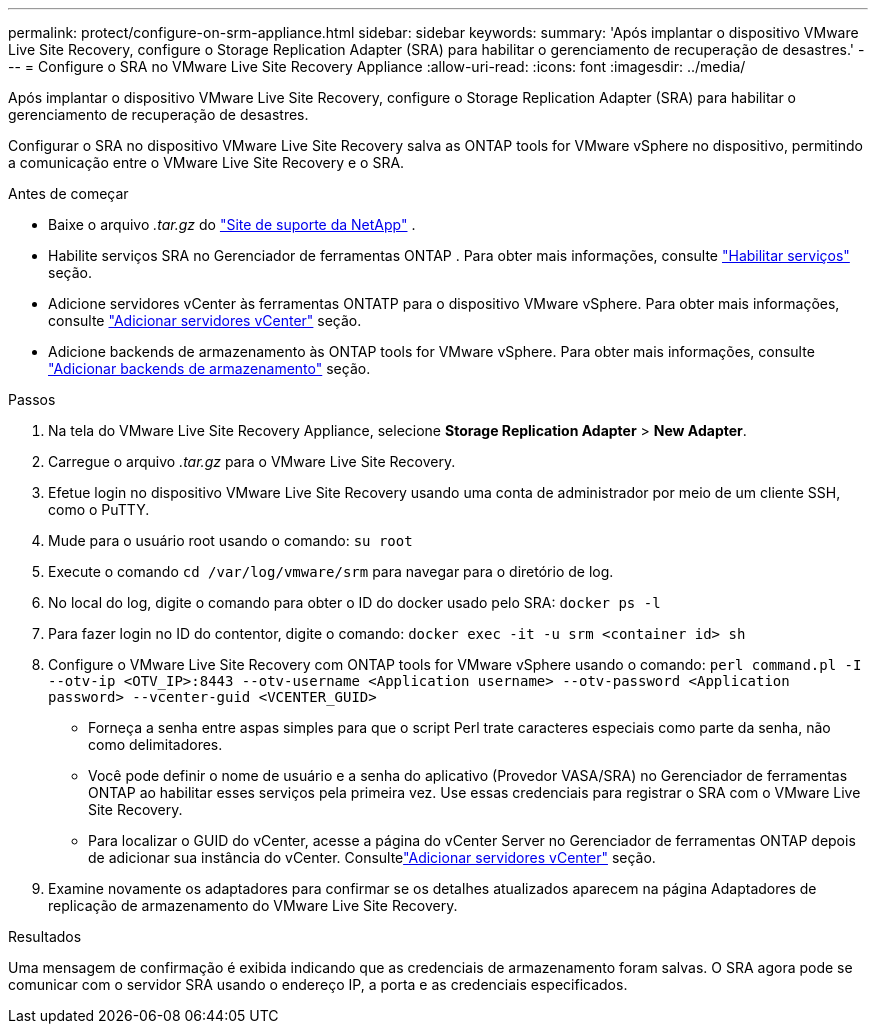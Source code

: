 ---
permalink: protect/configure-on-srm-appliance.html 
sidebar: sidebar 
keywords:  
summary: 'Após implantar o dispositivo VMware Live Site Recovery, configure o Storage Replication Adapter (SRA) para habilitar o gerenciamento de recuperação de desastres.' 
---
= Configure o SRA no VMware Live Site Recovery Appliance
:allow-uri-read: 
:icons: font
:imagesdir: ../media/


[role="lead"]
Após implantar o dispositivo VMware Live Site Recovery, configure o Storage Replication Adapter (SRA) para habilitar o gerenciamento de recuperação de desastres.

Configurar o SRA no dispositivo VMware Live Site Recovery salva as ONTAP tools for VMware vSphere no dispositivo, permitindo a comunicação entre o VMware Live Site Recovery e o SRA.

.Antes de começar
* Baixe o arquivo _.tar.gz_ do https://mysupport.netapp.com/site/products/all/details/otv10/downloads-tab["Site de suporte da NetApp"] .
* Habilite serviços SRA no Gerenciador de ferramentas ONTAP . Para obter mais informações, consulte link:../manage/enable-services.html["Habilitar serviços"] seção.
* Adicione servidores vCenter às ferramentas ONTATP para o dispositivo VMware vSphere. Para obter mais informações, consulte link:../configure/add-vcenter.html["Adicionar servidores vCenter"] seção.
* Adicione backends de armazenamento às ONTAP tools for VMware vSphere. Para obter mais informações, consulte link:../configure/add-storage-backend.html["Adicionar backends de armazenamento"] seção.


.Passos
. Na tela do VMware Live Site Recovery Appliance, selecione *Storage Replication Adapter* > *New Adapter*.
. Carregue o arquivo _.tar.gz_ para o VMware Live Site Recovery.
. Efetue login no dispositivo VMware Live Site Recovery usando uma conta de administrador por meio de um cliente SSH, como o PuTTY.
. Mude para o usuário root usando o comando: `su root`
. Execute o comando `cd /var/log/vmware/srm` para navegar para o diretório de log.
. No local do log, digite o comando para obter o ID do docker usado pelo SRA: `docker ps -l`
. Para fazer login no ID do contentor, digite o comando: `docker exec -it -u srm <container id> sh`
. Configure o VMware Live Site Recovery com ONTAP tools for VMware vSphere usando o comando:  `perl command.pl -I --otv-ip <OTV_IP>:8443 --otv-username <Application username> --otv-password <Application password> --vcenter-guid <VCENTER_GUID>`
+
** Forneça a senha entre aspas simples para que o script Perl trate caracteres especiais como parte da senha, não como delimitadores.
** Você pode definir o nome de usuário e a senha do aplicativo (Provedor VASA/SRA) no Gerenciador de ferramentas ONTAP ao habilitar esses serviços pela primeira vez. Use essas credenciais para registrar o SRA com o VMware Live Site Recovery.
** Para localizar o GUID do vCenter, acesse a página do vCenter Server no Gerenciador de ferramentas ONTAP depois de adicionar sua instância do vCenter.  Consultelink:../configure/add-vcenter.html["Adicionar servidores vCenter"] seção.


. Examine novamente os adaptadores para confirmar se os detalhes atualizados aparecem na página Adaptadores de replicação de armazenamento do VMware Live Site Recovery.


.Resultados
Uma mensagem de confirmação é exibida indicando que as credenciais de armazenamento foram salvas. O SRA agora pode se comunicar com o servidor SRA usando o endereço IP, a porta e as credenciais especificados.
